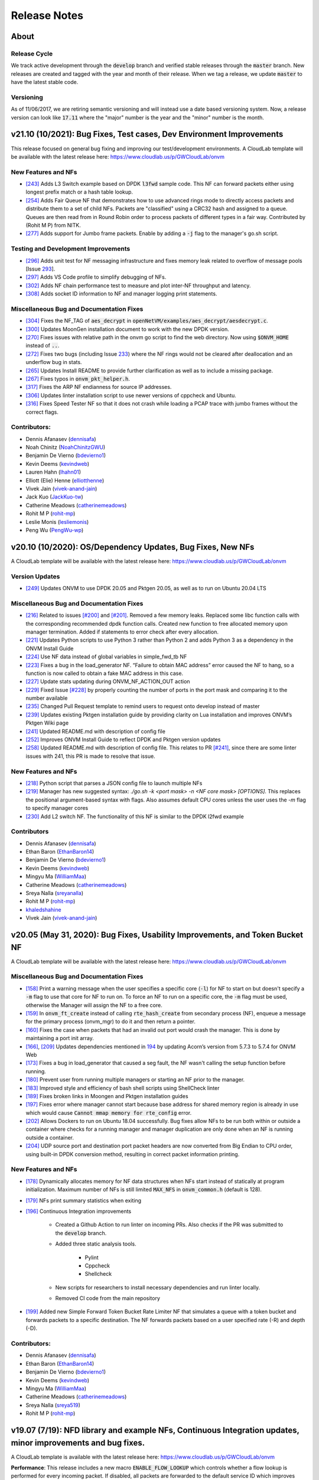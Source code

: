 Release Notes
=====================================

About
---------------

Release Cycle
^^^^^^^^^^^^^^^^^

We track active development through the :code:`develop` branch and verified
stable releases through the :code:`master` branch.  New releases are created and
tagged with the year and month of their release.  When we tag a release,
we update :code:`master` to have the latest stable code.

Versioning
^^^^^^^^^^^^^^^

As of 11/06/2017, we are retiring semantic versioning and will instead
use a date based versioning system.  Now, a release version can look
like :code:`17.11` where the "major" number is the year and the "minor" number
is the month.


v21.10 (10/2021): Bug Fixes, Test cases, Dev Environment Improvements
------------------------------------------------------------------------------

This release focused on general bug fixing and improving our test/development environments. A CloudLab template will be available with the latest release here: `https://www.cloudlab.us/p/GWCloudLab/onvm <https://www.cloudlab.us/p/GWCloudLab/onvm>`_

New Features and NFs
^^^^^^^^^^^^^^^^^^^^^^^^^^^^^^^^^^^^^^^^^^^^^

- `[243] <https://github.com/sdnfv/openNetVM/pull/243>`_ Adds L3 Switch example based on DPDK :code:`l3fwd` sample code. This NF can forward packets either using longest prefix match or a hash table lookup.
- `[254] <https://github.com/sdnfv/openNetVM/pull/254>`_ Adds Fair Queue NF that demonstrates how to use advanced rings mode to directly access packets and distribute them to a set of child NFs. Packets are "classified" using a CRC32 hash and assigned to a queue. Queues are then read from in Round Robin order to process packets of different types in a fair way. Contributed by (Rohit M P) from NITK.
- `[277] <https://github.com/sdnfv/openNetVM/pull/277>`_ Adds support for Jumbo frame packets. Enable by adding a :code:`-j` flag to the manager's go.sh script.

Testing and Development Improvements
^^^^^^^^^^^^^^^^^^^^^^^^^^^^^^^^^^^^^^^^^^^^^

- `[296] <https://github.com/sdnfv/openNetVM/pull/296>`_ Adds unit test for NF messaging infrastructure and fixes memory leak related to overflow of message pools [Issue `293 <https://github.com/sdnfv/openNetVM/pull/293>`_].
- `[297] <https://github.com/sdnfv/openNetVM/pull/297>`_ Adds VS Code profile to simplify debugging of NFs.
- `[302] <https://github.com/sdnfv/openNetVM/pull/302>`_ Adds NF chain performance test to measure and plot inter-NF throughput and latency.
- `[308] <https://github.com/sdnfv/openNetVM/pull/308>`_ Adds socket ID information to NF and manager logging print statements. 

Miscellaneous Bug and Documentation Fixes
^^^^^^^^^^^^^^^^^^^^^^^^^^^^^^^^^^^^^^^^^^^^^

- `[304] <https://github.com/sdnfv/openNetVM/pull/304>`_ Fixes the NF_TAG of :code:`aes_decrypt` in :code:`openNetVM/examples/aes_decrypt/aesdecrypt.c`.
- `[300] <https://github.com/sdnfv/openNetVM/pull/300>`_ Updates MoonGen installation document to work with the new DPDK version.
- `[270] <https://github.com/sdnfv/openNetVM/pull/270>`_ Fixes issues with relative path in the onvm go script to find the web directory. Now using :code:`$ONVM_HOME` instead of :code:`..`.
- `[272] <https://github.com/sdnfv/openNetVM/pull/272>`_ Fixes two bugs (including Issue `233 <https://github.com/sdnfv/openNetVM/pull/233>`_) where the NF rings would not be cleared after deallocation and an underflow bug in stats.
- `[265] <https://github.com/sdnfv/openNetVM/pull/265>`_ Updates Install README to provide further clarification as well as to include a missing package.
- `[267] <https://github.com/sdnfv/openNetVM/pull/267>`_ Fixes typos in :code:`onvm_pkt_helper.h`.
- `[317] <https://github.com/sdnfv/openNetVM/pull/317>`_ Fixes the ARP NF endianness for source IP addresses. 
- `[306] <https://github.com/sdnfv/openNetVM/pull/306>`_ Updates linter installation script to use newer versions of cppcheck and Ubuntu.
- `[316] <https://github.com/sdnfv/openNetVM/pull/316>`_ Fixes Speed Tester NF so that it does not crash while loading a PCAP trace with jumbo frames without the correct flags.

Contributors:
^^^^^^^^^^^^^^^^^^^^^^^^^^^^^^^^^^^^^^^^^^^^^

- Dennis Afanasev (`dennisafa <https://github.com/dennisafa>`_)
- Noah Chinitz (`NoahChinitzGWU <https://github.com/NoahChinitzGWU>`_)
- Benjamin De Vierno (`bdevierno1 <https://github.com/bdevierno1>`_)
- Kevin Deems (`kevindweb <https://github.com/kevindweb>`_)
- Lauren Hahn (`lhahn01 <https://github.com/Lhahn01>`_)
- Elliott (Elie) Henne (`elliotthenne <https://github.com/elliotthenne>`_)
- Vivek Jain (`vivek-anand-jain <https://github.com/Vivek-anand-jain>`_)
- Jack Kuo (`JackKuo-tw <https://github.com/JackKuo-tw>`_)
- Catherine Meadows (`catherinemeadows <https://github.com/catherinemeadows>`_)
- Rohit M P (`rohit-mp <https://github.com/rohit-mp>`_)
- Leslie Monis (`lesliemonis <https://github.com/lesliemonis>`_)
- Peng Wu (`PengWu-wp <https://github.com/PengWu-wp>`_)


v20.10 (10/2020): OS/Dependency Updates, Bug Fixes, New NFs
------------------------------------------------------------------------------

A CloudLab template will be available with the latest release here: `https://www.cloudlab.us/p/GWCloudLab/onvm <https://www.cloudlab.us/p/GWCloudLab/onvm>`_

Version Updates
^^^^^^^^^^^^^^^^^^^^^^^^^^^^^^^^^^^^^^^^^^^^^

- `[249] <https://github.com/sdnfv/openNetVM/pull/249>`_ Updates ONVM to use DPDK 20.05 and Pktgen 20.05, as well as to run on Ubuntu 20.04 LTS

Miscellaneous Bug and Documentation Fixes
^^^^^^^^^^^^^^^^^^^^^^^^^^^^^^^^^^^^^^^^^^^^^

- `[216] <https://github.com/sdnfv/openNetVM/pull/216>`_ Related to issues `[#200] <https://github.com/sdnfv/openNetVM/issues/200>`_ and `[#201] <https://github.com/sdnfv/openNetVM/issues/201>`_. Removed a few memory leaks. Replaced some libc function calls with the corresponding recommended dpdk function calls. Created new function to free allocated memory upon manager termination. Added if statements to error check after every allocation.
- `[221] <https://github.com/sdnfv/openNetVM/pull/221>`_ Updates Python scripts to use Python 3 rather than Python 2 and adds Python 3 as a dependency in the ONVM Install Guide
- `[224] <https://github.com/sdnfv/openNetVM/pull/224>`_ Use NF data instead of global variables in simple_fwd_tb NF
- `[223] <https://github.com/sdnfv/openNetVM/pull/223>`_ Fixes a bug in the load_generator NF. “Failure to obtain MAC address” error caused the NF to hang, so a function is now called to obtain a fake MAC address in this case.
- `[227] <https://github.com/sdnfv/openNetVM/pull/227>`_ Update stats updating during ONVM_NF_ACTION_OUT action
- `[229] <https://github.com/sdnfv/openNetVM/pull/229>`_ Fixed Issue `[#228] <https://github.com/sdnfv/openNetVM/issues/228>`_ by properly counting the number of ports in the port mask and comparing it to the number available
- `[235] <https://github.com/sdnfv/openNetVM/pull/235>`_ Changed Pull Request template to remind users to request onto develop instead of master
- `[239] <https://github.com/sdnfv/openNetVM/pull/239>`_ Updates existing Pktgen installation guide by providing clarity on Lua installation and improves ONVM’s Pktgen Wiki page
- `[241] <https://github.com/sdnfv/openNetVM/pull/241>`_ Updated README.md with description of config file
- `[252] <https://github.com/sdnfv/openNetVM/pull/252>`_ Improves ONVM Install Guide to reflect DPDK and Pktgen version updates
- `[258] <https://github.com/sdnfv/openNetVM/pull/258>`_ Updated README.md with description of config file. This relates to PR `[#241] <https://github.com/sdnfv/openNetVM/pull/241>`_, since there are some linter issues with 241, this PR is made to resolve that issue.

New Features and NFs
^^^^^^^^^^^^^^^^^^^^^^^^^^^^^^^^^^^^^^^^^^^^^

- `[218] <https://github.com/sdnfv/openNetVM/pull/218>`_ Python script that parses a JSON config file to launch multiple NFs
- `[219] <https://github.com/sdnfv/openNetVM/pull/219>`_ Manager has new suggested syntax: `./go.sh -k <port mask> -n <NF core mask> [OPTIONS]`. This replaces the positional argument-based syntax with flags. Also assumes default CPU cores unless the user uses the `-m` flag to specify manager cores
- `[230] <https://github.com/sdnfv/openNetVM/pull/230>`_ Add L2 switch NF. The functionality of this NF is similar to the DPDK l2fwd example

Contributors
^^^^^^^^^^^^^^^^^^^^^^^^^^^^^^^^^^^^^^^^^^^^^

- Dennis Afanasev (`dennisafa <https://github.com/dennisafa>`_)
- Ethan Baron (`EthanBaron14 <https://github.com/EthanBaron14>`_)
- Benjamin De Vierno (`bdevierno1 <https://github.com/bdevierno1>`_)
- Kevin Deems (`kevindweb <https://github.com/kevindweb>`_)
- Mingyu Ma (`WilliamMaa <https://github.com/WilliamMaa>`_)
- Catherine Meadows (`catherinemeadows <https://github.com/catherinemeadows>`_)
- Sreya Nalla (`sreyanalla <https://github.com/sreyanalla>`_)
- Rohit M P (`rohit-mp <https://github.com/rohit-mp>`_)
- `khaledshahine <https://github.com/khaledshahine>`_
- Vivek Jain (`vivek-anand-jain <https://github.com/Vivek-anand-jain>`_)


v20.05 (May 31, 2020): Bug Fixes, Usability Improvements, and Token Bucket NF
------------------------------------------------------------------------------

A CloudLab template will be available with the latest release here: https://www.cloudlab.us/p/GWCloudLab/onvm

Miscellaneous Bug and Documentation Fixes
^^^^^^^^^^^^^^^^^^^^^^^^^^^^^^^^^^^^^^^^^^^^^

- `[158] <https://github.com/sdnfv/openNetVM/pull/158>`_ Print a warning message when the user specifies a specific core (:code:`-l`) for NF to start on but doesn't specify a :code:`-m` flag to use that core for NF to run on. To force an NF to run on a specific core, the :code:`-m` flag must be used, otherwise the Manager will assign the NF to a free core.
- `[159] <https://github.com/sdnfv/openNetVM/pull/159>`_ In :code:`onvm_ft_create` instead of calling :code:`rte_hash_create` from secondary process (NF), enqueue a message for the primary process (onvm_mgr) to do it and then return a pointer.
- `[160] <https://github.com/sdnfv/openNetVM/pull/160>`_ Fixes the case when packets that had an invalid out port would crash the manager. This is done by maintaining a port init array.
- `[166] <https://github.com/sdnfv/openNetVM/pull/180>`_, `[209] <https://github.com/sdnfv/openNetVM/pull/209/files>`_ Updates dependencies mentioned in `194 <https://github.com/sdnfv/openNetVM/pull/194>`_ by updating Acorn’s version from 5.7.3 to 5.7.4 for ONVM Web
- `[173] <https://github.com/sdnfv/openNetVM/pull/173>`_ Fixes a bug in load_generator that caused a seg fault, the NF wasn't calling the setup function before running. 
- `[180] <https://github.com/sdnfv/openNetVM/pull/180>`_ Prevent user from running multiple managers or starting an NF prior to the manager.
- `[183] <https://github.com/sdnfv/openNetVM/pull/183>`_ Improved style and efficiency of bash shell scripts using ShellCheck linter
- `[189] <https://github.com/sdnfv/openNetVM/pull/189>`_ Fixes broken links in Moongen and Pktgen installation guides
- `[197] <https://github.com/sdnfv/openNetVM/pull/197>`_ Fixes error where manager cannot start because base address for shared memory region is already in use which would cause :code:`Cannot mmap memory for rte_config` error.
- `[202] <https://github.com/sdnfv/openNetVM/pull/202>`_ Allows Dockers to run on Ubuntu 18.04 successfully. Bug fixes allow NFs to be run both within or outside a container where checks for a running manager and manager duplication are only done when an NF is running outside a container.
- `[204] <https://github.com/sdnfv/openNetVM/pull/204>`_ UDP source port and destination port packet headers are now converted from Big Endian to CPU order, using built-in DPDK conversion method, resulting in correct packet information printing.

New Features and NFs
^^^^^^^^^^^^^^^^^^^^^^^^^^^

- `[178] <https://github.com/sdnfv/openNetVM/pull/178>`_ Dynamically allocates memory for NF data structures when NFs start instead of statically at program initialization. Maximum number of NFs is still limited :code:`MAX_NFS` in :code:`onvm_common.h` (default is 128).
- `[179] <https://github.com/sdnfv/openNetVM/pull/179>`_ NFs print summary statistics when exiting
- `[196] <https://github.com/sdnfv/openNetVM/pull/196>`_ Continuous Integration improvements

    - Created a Github Action to run linter on incoming PRs. Also checks if the PR was submitted to the :code:`develop` branch.

    - Added three static analysis tools.

        - Pylint
    
        - Cppcheck
    
        - Shellcheck

    - New scripts for researchers to install necessary dependencies and run linter locally.
    
    - Removed CI code from the main repository

- `[199] <https://github.com/sdnfv/openNetVM/pull/199>`_ Added new Simple Forward Token Bucket Rate Limiter NF that simulates a queue with a token bucket and forwards packets to a specific destination.  The NF forwards packets based on a user specified rate (-R) and depth (-D). 

Contributors:
^^^^^^^^^^^^^^

- Dennis Afanasev (`dennisafa <https://github.com/dennisafa>`_)
- Ethan Baron (`EthanBaron14 <https://github.com/EthanBaron14>`_)
- Benjamin De Vierno (`bdevierno1 <https://github.com/bdevierno1>`_)
- Kevin Deems (`kevindweb <https://github.com/kevindweb>`_)
- Mingyu Ma (`WilliamMaa <https://github.com/WilliamMaa>`_)
- Catherine Meadows (`catherinemeadows <https://github.com/catherinemeadows>`_)
- Sreya Nalla (`sreya519 <https://github.com/sreya519>`_)
- Rohit M P (`rohit-mp <https://github.com/rohit-mp>`_)

v19.07 (7/19): NFD library and example NFs, Continuous Integration updates, minor improvements and bug fixes.
---------------------------------------------------------------------------------------------------------------

A CloudLab template is available with the latest release here: https://www.cloudlab.us/p/GWCloudLab/onvm

**Performance**: This release includes a new macro :code:`ENABLE_FLOW_LOOKUP` which controls whether a flow lookup is performed for every incoming packet. If disabled, all packets are forwarded to the default service ID which improves performance. The flow lookup is still enabled by default for backward compatibility with other applications that use ONVM.

NFD library with example NFS
^^^^^^^^^^^^^^^^^^^^^^^^^^^^^^^

Add example NFs based on NFD, a C++-based NF developing compiler designed by Wenfei Wu's group (http://wenfei-wu.github.io/) from IIIS, Tsinghua University, China. NFD compiles the NF logic into a common C++ program by using table-form language to model NFs' behavior. 

**The NFD compiler itself isn't included, only the NFs that were created with it.**

A list of provided NFs using NFD library:
- DNS Amplification Mitigation
- Super Spread Detection
- Heavy Hitter Detection
- SYN Flood Detection
- UDP Flood Detection
- Stateless Firewall
- Stateful Firewall
- NAPT

Continuous Integration updates:
^^^^^^^^^^^^^^^^^^^^^^^^^^^^^^^^^

CI got a few major updates this release:
- CI will do basic lint checks and branch checks(all PRs should be submitted against the *develop* branch) for unauthorized users
- If CI is working on a request and receives another request it will append it to the queue instead of dropping it
- CI will now run Pktgen as an additional test metric.

Minor Improvements
^^^^^^^^^^^^^^^^^^^^^^

**Shared core functionality for messages**
- Adds functionality for NFs using shared core mode to work with NF messages. This means the NF will now sleep when no messages and no packets are enqueued onto a NF's message ring and wakeup if either one is received.  

**NF core rebalancing**
- Adds functionality for onvm_mgr to remap a NF to a different core, if such occurs (when another NF shuts down). This is disabled by default and can be enabled using the :code:`ONVM_NF_SHUTDOWN_CORE_REASSIGNMENT` macro.

Bug fixes:
^^^^^^^^^^^^^

- Fix Style guide links
- Fix Typo in Stats Header bug fix
- Fix Stats Header in Release Notes (twice)

v19.05 (5/19): Shared Core Mode, Major Architectural Changes, Advanced Rings Changes, Stats Updates, CI PR Review, LPM Firewall NF, Payload Search NF, TTL Flags, minor improvements and bug fixes.
--------------------------------------------------------------------------------------------------------------------------------------------------------------------------------------------------------

A CloudLab template is available with the latest release here: https://www.cloudlab.us/p/GWCloudLab/onvm

**This release features a lot of breaking API changes.**

**Performance**: This release increases Pktgen benchmark performance from 7Mpps to 13.1 Mpps (measured by Pktgen sending packets to the ONVM Basic Monitor), thus fixing the major performance issue that was present in the last release.

**Repo changes**: Default branch has been changed to :code:`master`, active development can still be seen in :code:`develop`. Most of the development is now done on the public repo to improve visibility, planned projects and improvements can be seen in this `pinned issue <https://github.com/sdnfv/openNetVM/issues/91>`_, additionally pull requests and issues are now cataloged by tags. We're also starting to merge releases into master by pull requests, thus developers should branch off the develop branch and submit PRs against the develop branch.

**Note**: If the NFs crash with this error - :code:`Cannot mmap memory for rte_config at [0x7ffff7ff3000], got [0x7ffff7ff2000]`, simply use the :code:`-a 0x7f000000000` flag for the onvm_mgr, this will resolve the issue.

Shared Core Mode:
^^^^^^^^^^^^^^^^^^^

This code introduces **EXPERIMENTAL** support to allow NFs to efficiently run on **shared** CPU cores. NFs wait on semaphores when idle and are signaled by the manager when new packets arrive. Once the NF is in wake state, no additional notifications will be sent until it goes back to sleep. Shared core variables for mgr are in the :code:`nf_wakeup_info` structs, the NF shared core vars were moved to the :code:`onvm_nf` struct.

The code is based on the hybrid-polling model proposed in `Flurries: Countless Fine-Grained NFs for Flexible Per-Flow Customization by Wei Zhang, Jinho Hwang, Shriram Rajagopalan, K. K. Ramakrishnan, and Timothy Wood, published at Co-NEXT 16 <https://dl.acm.org/citation.cfm?id=2999602>`_ and extended in `NFVnice: Dynamic Backpressure and Scheduling for NFV Service Chains by Sameer G. Kulkarni, Wei Zhang, Jinho Hwang, Shriram Rajagopalan, K. K. Ramakrishnan, Timothy Wood, Mayutan Arumaithurai and Xiaoming Fu, published at _SIGCOMM '17 <https://dl.acm.org/citation.cfm?id=3098828>`_. Note that this code does not contain the full Flurries or NFVnice systems, only the basic support for shared-Core NFs. However, we have recently released a full version of the NFVNice system as an experimental branch, which can be found `here <https://github.com/sdnfv/openNetVM/tree/experimental/nfvnice-reinforce>`__.

Usage and implementation details can be found `here <https://github.com/sdnfv/openNetVM/blob/master/docs/NF_Dev.md#shared-cpu-mode>`__.

Major Architectural Changes:
^^^^^^^^^^^^^^^^^^^^^^^^^^^^^^

- Introduce a local :code:`onvm_nf_init_ctx` struct allocated from the heap before starting onvm. 

    - Previously the initialization sequence for NFs wasn't able to properly cleanup if a signal was received. Because of this we have introduced a new NF context struct (:code:`onvm_nf_local_ctx`) which would be malloced before initialization begins and would help handle cleanup. This struct contains relevant information about the status of the initialization sequence and holds a reference to the :code:`onvm_nf` struct which has all the information about the NF.  

- Reworking the :code:`onvm_nf` struct. 

    - Previously the :code:`onvm_nf` struct contained a pointer to the :code:`onvm_nf_info`, which was used during processing. It's better to have one main struct that represents the NF, thus the contents of the :code:`onvm_nf_info` were merged into the :code:`onvm_nf` struct. This allows us to maintain a cleaner API where all information about the NF is stored in the :code:`onvm_nf` struct.  

 - Replace the old :code:`onvm_nf_info` with a new :code:`onvm_nf_init_ctx` struct that is passed to onvm_mgr for initialization.

    - This struct contains all relevant information to spawn a new NF (service/instance IDs, flags, core, etc). When the NF is spawned this struct will be released back to the mempool.  

	
 - Adding a function table struct :code:`onvm_nf_function_table`.  
	
    - Finally, we introduced the :code:`onvm_nf_function_table` struct that groups all NF callback functions that can be set by developers.   

**Overall, the new NF launch/shutdown sequence looks as follows:**

.. code-block:: c
    :linenos:

    struct onvm_nf_local_ctx *nf_local_ctx;        
    struct onvm_nf_function_table *nf_function_table;

    nf_local_ctx = onvm_nflib_init_nf_local_ctx();
    onvm_nflib_start_signal_handler(nf_local_ctx, NULL);

    nf_function_table = onvm_nflib_init_nf_function_table();
    nf_function_table->pkt_handler = &packet_handler;

    if ((arg_offset = onvm_nflib_init(argc, argv, NF_TAG, nf_local_ctx, nf_function_table)) < 0)
            // error checks
            
    argc -= arg_offset;
    argv += arg_offset;

    if (parse_app_args(argc, argv, progname) < 0)
            // error checks

    onvm_nflib_run(nf_local_ctx);
    onvm_nflib_stop(nf_local_ctx);

Advanced Rings Changes:
^^^^^^^^^^^^^^^^^^^^^^^^^

This release changes our approach to NFs using the advanced rings mode. Previously we were trying to provide APIs for advanced ring developers such as scaling, but this logic should be managed by the NFs themselves. Because of this we're reworking those APIs and letting the NF devs handle everything themselves.  
- Speed Tester NF advanced rings mode is removed
- Extra APIs have been removed
- Removes support for advanced rings scaling APIs
- Scaling Example NF advanced rings mode has been reworked, the new implementation now does its own pthread creation instead of relying on the onvm scaling APIs. Also makes a clear separation between default and advanced ring mode.
- Because of these changes some internal nflib APIs were exposed to the NF (:code:`onvm_nflib_start_nf`, :code:`onvm_nflib_init_nf_init_cfg`, :code:`onvm_nflib_inherit_parent_init_cfg`)

Stats Updates:
^^^^^^^^^^^^^^^^^^

This release updates both console and web stats. 

 - For web stats this adds the Core Mappings page with the core layout for both onvm_mgr and NFs.
 - For console stats this overhauls the displayed stats and adds new information, see more below.

The new default mode now displays NF tag and core ID:

.. code-block::
    :linenos:

    PORTS
    -----
    Port 0: '90:e2:ba:b3:bc:6c'

    Port 0 - rx:         4  (        0 pps) tx:         0  (        0 pps)

    NF TAG         IID / SID / CORE    rx_pps  /  tx_pps        rx_drop  /  tx_drop           out   /    tonf     /   drop
    ----------------------------------------------------------------------------------------------------------------------
    speed_tester    1  /  1  /  4      1693920 / 1693920               0 / 0                      0 / 40346970    / 0


Verbose mode also adds :code:`PNT` (Parent ID), :code:`S|W` (NF state, sleeping or working), :code:`CHLD` (Children count):

.. code-block::
    :linenos:

    PORTS
    -----
    Port 0: '90:e2:ba:b3:bc:6c'

    Port 0 - rx:         4  (        0 pps) tx:         0  (        0 pps)

    NF TAG         IID / SID / CORE    rx_pps  /  tx_pps             rx  /  tx                out   /    tonf     /   drop
                PNT / S|W / CHLD  drop_pps  /  drop_pps      rx_drop  /  tx_drop           next  /    buf      /   ret
    ----------------------------------------------------------------------------------------------------------------------
    speed_tester    1  /  1  /  4      9661664 / 9661664        94494528 / 94494528               0 / 94494487    / 0
                    0  /  W  /  0            0 / 0                     0 / 0                      0 / 0           / 128

The shared core mode adds wakeup information stats:

.. code-block::
    :linenos:

    PORTS
    -----
    Port 0: '90:e2:ba:b3:bc:6c'

    Port 0 - rx:         5  (        0 pps) tx:         0  (        0 pps)

    NF TAG         IID / SID / CORE    rx_pps  /  tx_pps             rx  /  tx                out   /    tonf     /   drop
                PNT / S|W / CHLD  drop_pps  /  drop_pps      rx_drop  /  tx_drop           next  /    buf      /   ret
                                    wakeups  /  wakeup_rt
    ----------------------------------------------------------------------------------------------------------------------
    simple_forward  2  /  2  /  4        27719 / 27719            764439 / 764439                 0 / 764439      / 0
                    0  /  S  /  0            0 / 0                     0 / 0                      0 / 0           / 0
                                        730557 / 25344

    speed_tester    3  /  1  /  5        27719 / 27719            764440 / 764439                 0 / 764440      / 0
                    0  /  W  /  0            0 / 0                     0 / 0                      0 / 0           / 1
                                        730560 / 25347

    Shared core stats
    ------------------
    Total wakeups = 1461122, Wakeup rate = 50696

The super verbose stats mode has also been updated to include new stats:

.. code-block::
    :linenos:

    #YYYY-MM-DD HH:MM:SS,nic_rx_pkts,nic_rx_pps,nic_tx_pkts,nic_tx_pps
    #YYYY-MM-DD HH:MM:SS,nf_tag,instance_id,service_id,core,parent,state,children_cnt,rx,tx,rx_pps,tx_pps,rx_drop,tx_drop,rx_drop_rate,tx_drop_rate,act_out,act_tonf,act_drop,act_next,act_buffer,act_returned,num_wakeups,wakeup_rate
    2019-06-04 08:54:52,0,4,4,0,0
    2019-06-04 08:54:53,0,4,0,0,0
    2019-06-04 08:54:54,simple_forward,1,2,4,0,W,0,29058,29058,29058,29058,0,0,0,0,0,29058,0,0,0,0,28951,28951
    2019-06-04 08:54:54,speed_tester,2,1,5,0,S,0,29058,29058,29058,29058,0,0,0,0,0,29059,0,0,0,1,28952,28952
    2019-06-04 08:54:55,0,4,0,0,0
    2019-06-04 08:54:55,simple_forward,1,2,4,0,W,0,101844,101843,72785,72785,0,0,0,0,0,101843,0,0,0,0,101660,101660
    2019-06-04 08:54:55,speed_tester,2,1,5,0,W,0,101844,101843,72785,72785,0,0,0,0,0,101844,0,0,0,1,101660,101660

CI PR Review:
^^^^^^^^^^^^^^

CI is now available on the public branch. Only a specific list of whitelisted users can currently run CI for security purposes. The new CI system is able to approve/reject pull requests.
CI currently performs these checks:
- Check the branch (for our discussed change of develop->master as main branch)
- Run performance check (speed tester currently with 35mil benchmark)
- Run linter (only on the PR diff)

LPM Firewall NF:
^^^^^^^^^^^^^^^^^^

The firewall NF drops or forwards packets based on rules provided in a JSON config file. This is achieved using DPDK's LPM (longest prefix matching) library. Default behavior is to drop a packet unless the packet matches a rule. The NF also has a debug mode to print decisions for every packet and an inverse match mode where default behavior is to forward a packet if it is not found in the table. Documentation for this NF can be found `here <https://github.com/sdnfv/openNetVM/blob/master/examples/firewall/README.md>`__.

Payload Search NF:
^^^^^^^^^^^^^^^^^^^^

The Payload Scan NF provides the functionality to search for a string within a given UDP or TCP packet payload. Packet is forwarded to its destination NF on a match, dropped otherwise. The NF also has an inverse mode to drop on match and forward otherwise. Documentation for this NF can be found `here <https://github.com/sdnfv/openNetVM/blob/master/examples/payload_scan/README.md>`__.

TTL Flags:
^^^^^^^^^^^^^

Adds TTL and packet limit flags to stop the NF or the onvm_mgr based on time since startup or based on packets received. Default measurements for these flags are in seconds and in millions of packets received. 

NF to NF Messaging:
^^^^^^^^^^^^^^^^^^^^^

Adds the ability for NFs to send messages to other NFs. NFs need to define a message handler to receive messages and are responsible to free the custom message data. If the message is sent to a NF that doesn't have a message handler the message is ignored.

Minor Improvements
^^^^^^^^^^^^^^^^^^^^

- **Make Number of mbufs a Constant Value** - Previously the number of mbufs was calculated based on the :code:`MAX_NFS` constant. This led to performance degradation as the requested number of mbufs was too high, changing this to a constant has significantly improved performance.  
- **Reuse NF Instance IDs** - Reuse instance IDs of old NFs that have terminated. The instance IDs are still continiously incremented up to the :code:`MAX_NFS` constant, but when that number is reached the next NF instance ID will be wrapped back to the starting value and find the first unoccupied instance ID.   
- Fix all major style errors
- Check if ONVM_HOME is Set Before Compiling ONVM
- Add Core Information to Web Stats
- Update Install Script Hugepage Setup & Kernel Driver Installation
- Add Compatibility Changes to Run ONVM on Ubuntu 18.04.1
- Various Documentation updates and fixes
- Change onvm-pktgen Submodule to Upstream Pktgen

Bug fixes:
^^^^^^^^^^^

- Free Memory on ONVM_MGR Shutdown
- Launch Script to Handle Multi-word String Arguments
- NF Advanced Ring Thread Process NF Shutdown Messages
- Adds NF Ring Cleanup Logic On Shutdown
- Resolve Shutdown Memory Leaks
- Add NF Tag Memory Allocation
- Fix the Parse IP Helper Function
- Fix Speed Tester NF Generated Packets Counter
- Add Termination of Started but not yet Running NFs
- Add ONVM mgr web mode memory cleanup on shutdown
- Removes the Old Flow Tracker NF Launch Script
- Fix Deprecated DPDK Function in Speed Tester NF

**v19.05 API Struct changes:**

* Adding :code:`onvm_nf_local_ctx` which is malloced and passed into :code:`onvm_nflib_init`:

.. code-block:: c
    :linenos:

    struct onvm_nf_local_ctx {
            struct onvm_nf *nf;
            rte_atomic16_t nf_init_finished;
            rte_atomic16_t keep_running;
    };

* Adding a function table for eaiser callback managing:

.. code-block:: c
    :linenos:

    struct onvm_nf_function_table {
            nf_setup_fn  setup;
            nf_msg_handler_fn  msg_handler;
            nf_user_actions_fn user_actions;
            nf_pkt_handler_fn  pkt_handler;
    };
    
* Renaming the old :code:`onvm_nf_info` -> :code:`onvm_nf_init_cfg`:

.. code-block:: c
    :linenos:

    struct onvm_nf_init_cfg {
            uint16_t instance_id;
            uint16_t service_id;
            uint16_t core;
            uint16_t init_options;
            uint8_t status;
            char *tag;
            /* If set NF will stop after time reaches time_to_live */
            uint16_t time_to_live;
            /* If set NF will stop after pkts TX reach pkt_limit */
            uint16_t pkt_limit;
    };
    
* Consolidating previous :code:`onvm_nf_info` and :code:`onvm_nf` into a singular :code:`onvm_nf` struct:  

.. code-block:: c
    :linenos:

    struct onvm_nf {
            struct rte_ring *rx_q;
            struct rte_ring *tx_q;
            struct rte_ring *msg_q;
            /* Struct for NF to NF communication (NF tx) */
            struct queue_mgr *nf_tx_mgr;
            uint16_t instance_id;
            uint16_t service_id;
            uint8_t status;
            char *tag;
            /* Pointer to NF defined state data */
            void *data;

            struct {
                    uint16_t core;
                    /* Instance ID of parent NF or 0 */
                    uint16_t parent;
                    rte_atomic16_t children_cnt;
            } thread_info;

            struct {
                    uint16_t init_options;
                    /* If set NF will stop after time reaches time_to_live */
                    uint16_t time_to_live;
                    /* If set NF will stop after pkts TX reach pkt_limit */
                    uint16_t pkt_limit;
            } flags;

            /* NF specific functions */
            struct onvm_nf_function_table *function_table;

            /*
             * Define a structure with stats from the NFs.
             *
             * These stats hold how many packets the NF will actually receive, send,
             * and how many packets were dropped because the NF's queue was full.
             * The port-info stats, in contrast, record how many packets were received
             * or transmitted on an actual NIC port.
             */
            struct {
                    volatile uint64_t rx;
                    volatile uint64_t rx_drop;
                    volatile uint64_t tx;
                    volatile uint64_t tx_drop;
                    volatile uint64_t tx_buffer;
                    volatile uint64_t tx_returned;
                    volatile uint64_t act_out;
                    volatile uint64_t act_tonf;
                    volatile uint64_t act_drop;
                    volatile uint64_t act_next;
                    volatile uint64_t act_buffer;
            } stats;

            struct {
                     /* 
                      * Sleep state (shared mem variable) to track state of NF and trigger wakeups 
                      *     sleep_state = 1 => NF sleeping (waiting on semaphore)
                      *     sleep_state = 0 => NF running (not waiting on semaphore)
                      */
                    rte_atomic16_t *sleep_state;
                    /* Mutex for NF sem_wait */
                    sem_t *nf_mutex;
            } shared_core;
    };

**v19.05 API Changes:**

- :code:`int onvm_nflib_init(int argc, char *argv[], const char *nf_tag, struct onvm_nf_info **nf_info_p)` -> :code:`int onvm_nflib_init(int argc, char *argv[], const char *nf_tag, struct onvm_nf_local_ctx *nf_local_ctx, struct onvm_nf_function_table *nf_function_table)`
- :code:`int onvm_nflib_run(struct onvm_nf_info* info, pkt_handler_func pkt_handler)` -> :code:`int onvm_nflib_run(struct onvm_nf_local_ctx *nf_local_ctx)`
- :code:`int onvm_nflib_return_pkt(struct onvm_nf_info *nf_info, struct rte_mbuf* pkt)` -> :code:`int onvm_nflib_return_pkt(struct onvm_nf *nf, struct rte_mbuf *pkt)`
- :code:`int onvm_nflib_return_pkt_bulk(struct onvm_nf_info *nf_info, struct rte_mbuf** pkts, uint16_t count)` -> :code:`onvm_nflib_return_pkt_bulk(struct onvm_nf *nf, struct rte_mbuf **pkts, uint16_t count)`
- :code:`int onvm_nflib_nf_ready(struct onvm_nf_info *info)` -> :code:`int onvm_nflib_nf_ready(struct onvm_nf *nf)`
- :code:`int onvm_nflib_handle_msg(struct onvm_nf_msg *msg, __attribute__((unused)) struct onvm_nf_info *nf_info)` -> :code:`int onvm_nflib_handle_msg(struct onvm_nf_msg *msg, struct onvm_nf_local_ctx *nf_local_ctx)`
- :code:`void onvm_nflib_stop(struct onvm_nf_info *nf_info)` -> :code:`void onvm_nflib_stop(struct onvm_nf_local_ctx *nf_local_ctx)`
- :code:`struct onvm_nf_scale_info *onvm_nflib_get_empty_scaling_config(struct onvm_nf_info *parent_info)` -> :code:`struct onvm_nf_scale_info *onvm_nflib_get_empty_scaling_config(struct onvm_nf *nf)`
- :code:`struct onvm_nf_scale_info *onvm_nflib_inherit_parent_config(struct onvm_nf_info *parent_info, void *data)` -> :code:`struct onvm_nf_scale_info *onvm_nflib_inherit_parent_config(struct onvm_nf *nf, void *data)`

**v19.05 API Additions:**

- :code:`struct onvm_nf_local_ctx *onvm_nflib_init_nf_local_ctx(void)`
- :code:`struct onvm_nf_function_table *onvm_nflib_init_nf_function_table(void)`
- :code:`int onvm_nflib_start_signal_handler(struct onvm_nf_local_ctx *nf_local_ctx, handle_signal_func signal_hanlder)`
- :code:`int onvm_nflib_send_msg_to_nf(uint16_t dest_nf, void *msg_data)` 
- :code:`int onvm_nflib_request_lpm(struct lpm_request *req)`
- :code:`struct onvm_configuration *onvm_nflib_get_onvm_config(void)`  

These APIs were previously internal but are now exposed for advanced ring NFs:

- :code:`int onvm_nflib_start_nf(struct onvm_nf_local_ctx *nf_local_ctx, struct onvm_nf_init_cfg *nf_init_cfg)`
- :code:`struct onvm_nf_init_cfg *onvm_nflib_init_nf_init_cfg(const char *tag)`
- :code:`struct onvm_nf_init_cfg *onvm_nflib_inherit_parent_init_cfg(struct onvm_nf *parent)`

**v19.05 Removed APIs:**

- :code:`int onvm_nflib_run_callback(struct onvm_nf_info* info, pkt_handler_func pkt_handler, callback_handler_func callback_handler)`
- :code:`struct rte_ring *onvm_nflib_get_tx_ring(struct onvm_nf_info* info)`
- :code:`struct rte_ring *onvm_nflib_get_rx_ring(struct onvm_nf_info* info)`
- :code:`struct onvm_nf *onvm_nflib_get_nf(uint16_t id)`
- :code:`void onvm_nflib_set_setup_function(struct onvm_nf_info* info, setup_func setup)`

v19.02 (2/19): Manager Assigned NF Cores, Global Launch Script, DPDK 18.11 Update, Web Stats Overhaul, Load Generator NF, CI (Internal repo only), minor improvements and bug fixes
---------------------------------------------------------------------------------------------------------------------------------------------------------------------------------------

This release adds several new features and changes how the onvm_mgr and NFs start. A CloudLab template is available with the latest release here: https://www.cloudlab.us/p/GWCloudLab/onvm

Note: This release makes important changes in how NFs are run and assigned to cores. 

Performance: We are aware of some performance irregularities with this release. For example, the first few times a Basic Monitor NF is run we achieve only ~8 Mpps on a CloudLab Wisconsin c220g2 server. After starting and stopping the NF several times, the performance rises to the expected 14.5 Mpps.

Manager Assigned NF Cores:
^^^^^^^^^^^^^^^^^^^^^^^^^^^^

NFs no longer require a CORE_LIST argument to start, the manager now does core assignment based on the provided core bitmask argument. 

NFs now go through the dpdk init process on a default core (currently 0) and then launch a pthread for its main loop, which using the DPDK :code:`rte_thread_set_affinity()` function is affinized to a core obtained from the Manager. 

The core info is maintained in a memzone and the Manager keeps track of what cores are used, by how many NFs, and if the cores are reserved as dedicated. The Manager always selects the core with the fewest NFs unless a flag is used when starting an NF.

**Usage:**

New Manager arguments:

* Hexadecimal bitmask, which tells the onvm_mgr which cores are available for NFs to run on.

The manager now must be run with a command like:

.. code-block:: bash
    :linenos:

    cd onvm
    #./go.sh CORE_LIST PORT_BITMASK NF_CORE_BITMASK -s LOG_MODE
    ./go.sh 0,1,2,3 0x3 0xF0 -s stdout

With this command the manager runs on cores 0-3, uses ports 1 and 2 (since :code:`0x3` is binary :code:`0b11`), and will start NFs on cores 4-7 (since :code:`0xF0` is binary :code:`0b11110000`)

New Network Functions arguments:

- :code:`-m` manual core decision mode, NF runs on the core supplied by the :code:`-l` argument if available. If the core is busy or not enabled then returns an error and doesn't start the NF.
- :code:`-s` shared core mode, this will allow multiple NFs to run on the same core. Generally this should be avoided to prevent performance problems. By default, each core is dedicated to a single NF.
  
These arguments can be set as :code:`ONVM_ARGS` as detailed below.

**API Additions:**

- :code:`int onvm_threading_core_affinitize(int core)` - Affinitizes the calling thread to a new core. This is used both internally and by the advanced rings NFs to change execution cores.  

Global Launch Script
^^^^^^^^^^^^^^^^^^^^^^^

The example NFs can be started using the :code:`start_nf.sh` script. The script can run any example NF based on the first argument which is the NF name (this is based on the assumption that the name matches the NF folder and the build binary). This removes the need to maintain a separate :code:`go.sh` script for each NF but requires some arguments to be explicitly specified.

The script has 2 modes:

- Simple

.. code-block:: bash
    :linenos:

    ./start_nf.sh NF_NAME SERVICE_ID (NF_ARGS)
    ./start_nf.sh speed_tester 1 -d 1

- Complex

.. code-block:: bash
    :linenos:

    ./start_nf.sh NF_NAME DPDK_ARGS -- ONVM_ARGS -- NF_ARGS
    ./start_nf.sh speed_tester -l 4 -- -s -r 6 -- -d 5

*All the NF directories have a symlink to :code:`examples/go.sh` file which allows to omit the NF name argument when running the NF from its directory:*

.. code-block:: bash
    :linenos:

    cd speed_tester && ./go.sh 1 -d 1
    cd speed_tester && ./go.sh -l 4 -- -s -r 6 -- -d 5

DPDK 18.11 Update
^^^^^^^^^^^^^^^^^^^

DPDK submodule no longer points to our fork, we now point to the upstream DPDK repository. This is because mTCP requirements for DPDK have relaxed and they no longer need to have additional patches on top of it.  

Also updates Pktgen to 3.6.5 to remain compatible with DPDK v18.11
The dpdk update involves:
- Adds NIC ring RSS hashing functions adjustments
- Adds NIC ring file descriptor size alignment

Run this to ensure the submodule is up to date:

.. code-block:: bash
    :linenos:

    git submodule sync
    git submodule update --init

Web Stats Overhaul
^^^^^^^^^^^^^^^^^^^^

Adds a new event logging system which is used for port initialization and NF starting, ready, and stopping events. In the future, this could be used for more complex logging such as service chain based events and for core mappings.

Also contains a complete rewrite of the web frontend. The existing code which primarily used jquery has been rewritten and expanded upon in React, using Flow for type checking rather than a full TypeScript implementation. This allows us to maintain application state across pages and to restore graphs to the fully updated state when returning to a graph from a different page.

Please note that **CSV download has been removed** with this update as storing this much ongoing data negatively impacts application performance. This sort of data collection would be best implemented via grepping or some similar functionality from onvm console output.

Load Generator NF
^^^^^^^^^^^^^^^^^^^^^

Adds a Load Generator NF, which sends packets at a specified rate and size, measures tx and rx throughput (pps) and latency. The load_generator NF continuously allocates and sends new packets of a defined size and at a defined rate using the :code:`callback_handler` function. The max value for the :code:`-t` pkt_rate argument for this NF will depend on the underlying architecture, for best performance increase it up until you see the NF starting to drop packets.

Example usage with a chain of load_generator <-> simple_forward:

.. code-block:: bash
    :linenos:

    cd examples/load_generator
    ./go.sh 1 -d 2 -t 4000000 

    cd examples/simple_forward
    ./go.sh 2 -d 1

Example NF output:

.. code-block::
    :linenos:

    Time elapsed: 24.50

    Tx total packets: 98001437
    Tx packets sent this iteration: 11
    Tx rate (set): 4000000
    Tx rate (average): 3999999.33
    Tx rate (current): 3999951.01

    Rx total packets: 94412314
    Rx rate (average): 3853506.69
    Rx rate (current): 4000021.01
    Latency (current mean): 4.38 us


CI (Internal repo only)
^^^^^^^^^^^^^^^^^^^^^^^^^^

Adds continuous integration to the internal repo. CI will automatically run when a new PR is created or when keyword :code:`@onvm` is mentioned in a pr comment. CI currently reports the linter output and the Speed Tester NF performance. This will be tested internally and extended to support the public repo when ready.  

To achieve this a Flask server listens to events from github, currently only the :code:`openNetVM-dev` repo is setup for this. In the future we plan to expand this functionality to the public :code:`openNetVM` repo.  

Bug Fixes
^^^^^^^^^^^^^

 - Fix how NF_STOPPED message is sent/processed. This fixes the double shutdown bug (observed in mTCP applications), the fast ctrl-c exit bug and the invalid arguments bug. In all of those cases memory would get corrupted, this bug fix resolves these cases.  
 - Add out of bounds checks for NF service ids. Before we were not handling cases when a new NF service id exceeded the MAX_SERVICES value or when launching a new NF would exceed the NF_SERVICE_COUNT_MAX value for the given service id.  
 - Fix the Speed Tester NF to properly exit when passed an invalid MAC addr argument.  

v18.11 (11/18): Config files, Multithreading, Better Statistics, and bug fixes
--------------------------------------------------------------------------------

This release adds several new features which cause breaking API changes to existing NFs.  NFs must be updated to support the new API required for multithreading support. A CloudLab template is available with the latest release here: https://www.cloudlab.us/p/GWCloudLab/onvm

Multithreading:
^^^^^^^^^^^^^^^^^

NFs can now run multiple threads, each with its own set of rings for receiving and transmitting packets. NFs can either start new threads themselves or the NF Manager can send a message to an NF to cause it to scale up.

**Usage:**

To make an NF start another thread, run the :code:`onvm_nflib_scale(struct onvm_nf_scale_info *scale_info)` function with a struct holding all the information required to start the new NF thread. This can be used to replicate an NF's threads for scalability (all with same service ID), or to support NFs that require several threads performing different types of processing (thus each thread has its own service ID). More info about the multithreading can be found in :code:`docs/NF_Dev.md`. Example use of multithreading NF scaling can be seen in the :code:`scaling_example` NF.

**API Changes:**

The prior code relied on global data structures that do not work in a multithreaded environment. As a result, many of the APIs have been refactored to take an :code:`onvm_nf_info` structure, instead of assuming it is available as a global variable.

- :code:`int onvm_nflib_init(int argc, char *argv[], const char *nf_tag);` -> :code:`int onvm_nflib_init(int argc, char *argv[], const char *nf_tag, struct onvm_nf_info **nf_info_p)`
- :code:`void onvm_nflib_stop(void)` -> :code:`void onvm_nflib_stop(struct onvm_nf_info *nf_info)` 
- :code:`int onvm_nflib_return_pkt(struct rte_mbuf* pkt)` -> :code:`int onvm_nflib_return_pkt(struct onvm_nf_info *nf_info, struct rte_mbuf* pkt)`
- :code:`int pkt_handler_func(struct rte_mbuf* pkt, struct onvm_pkt_meta* action)` -> :code:`int pkt_handler_func(struct rte_mbuf *pkt, struct onvm_pkt_meta *meta, __attribute__ ((unused)) struct onvm_nf_info *nf_info)`
- :code:`int callback_handler_func(void)` -> :code:`int callback_handler_func(__attribute__ ((unused)) struct onvm_nf_info *nf_info)`
- Any existing NFs will need to be modified to support this updated API. Generally this just requires adding a reference to the :code:`onvm_nf_info` struct in the API calls.

NFs also must adjust their Makefiles to include the following libraries:

.. code-block::
    :linenos:

    CFLAGS += -I$(ONVM)/lib
    LDFLAGS += $(ONVM)/lib/$(RTE_TARGET)/lib/libonvmhelper.a -lm

**API Additions:**

- :code:`int onvm_nflib_scale(struct onvm_nf_scale_info *scale_info)` launches another NF based on the provided config
- :code:`struct onvm_nf_scale_info * onvm_nflib_get_empty_scaling_config(struct onvm_nf_info *parent_info)` for getting a basic empty scaling config
- :code:`struct onvm_nf_scale_info * onvm_nflib_inherit_parent_config(struct onvm_nf_info *parent_info)` for getting a scaling config with the same functionality (e.g., service ID) as the parent NF
- :code:`void onvm_nflib_set_setup_function(struct onvm_nf_info* info, setup_func setup)` sets the setup function to be automatically executed once before an NF enters the main packet loop

Stats Display
^^^^^^^^^^^^^^^

The console stats display has been improved to aggregate stats when running multiple NFs with the same service ID and to add two additional modes: verbose for all stats in human readable format and raw stats dump for easy script parsing. The NF TX stat has been updated to also include tonf traffic.

**Usage:**

- For normal mode no extra steps are required
- For verbose mode run the manager with :code:`-v` flag
- For raw stats dump use the :code:`-vv` flag

Config File Support:
^^^^^^^^^^^^^^^^^^^^^^

ONVM now supports JSON config files, which can be loaded through the API provided in :code:`onvm_config_common.h`. This allows various settings of either the ONVM manager or NFs to be set in a JSON config file and loaded into code, as opposed to needing to be passed in via the command line.

**Usage:**
 - All example NFs now support passing DPDK and ONVM arguments in a config file by using the :code:`-F config.json` flag when running an NF executable or a :code:`go.sh` script.  See :code:`docs/examples.md` for more details.

**API Changes:**
- :code:`nflib.c` was not changed from an NF-developer standpoint, but it was modified to include a check for the :code:`-F` flag, which indicates that a config file should be read to launch an NF.

**API Additions:**
- :code:`cJSON* onvm_config_parse_file(const char* filename)`: Reads a JSON config and stores the contents in a cJSON struct. For further reference on cJSON, see its `documentation <https://github.com/DaveGamble/cJSON>`_.
- :code:`int onvm_config_create_nf_arg_list(cJSON* config, int* argc, char** argv[])`: Given a cJSON struct and pointers to the original command line arguments, generate a new :code:`argc` and :code:`argv` using the config file values.

Minor improvements
^^^^^^^^^^^^^^^^^^^^

- **Return packets in bulk**: Adds support for returning packets in bulk instead of one by one by using :code:`onvm_nflib_return_pkt_bulk`. Useful for functions that buffer a group of packets before returning them for processing or for NFs that create batches of packets in the fast path. *No breaking API changes.*
- **Updated corehelper.py script**: Fixed the :code:`scripts/corehelper.py` file so that it correctly reports recommended core usage instructions. The script assumes a single CPU socket system and verifies that hyperthreading is disabled.
- **Adjusted default number of TX queues**: Previously, the ONVM manager always started :code:`MAX_NFS` transmit queues on each NIC port. This is unnecessary and causes a problem with SR-IOV and NICs with limited queue support. Now the manager creates one queue per TX thread.
- Bug fixes were made to `prevent a crash <https://github.com/sdnfv/openNetVM/commit/087891d9fea3b3ab011254dd405ef9e708d2e43d>`_ of :code:`speed_tester` during allocation of packets when there are no free mbufs and to `fix an invalid path <https://github.com/sdnfv/openNetVM/commit/a7978304914670ae9dfd2e3571af21ec7ed29013>`_ causing an error when attempting to use Pktgen with the :code:`run-pktgen.sh` script. Additionally, a few `minor documentation edits <https://github.com/sdnfv/openNetVM/commit/6005be5724552cda3f84b84e39cdc7bee846194c>`_ were made.


v18.05 (5/31/18): Bug Fixes, Latency Measurements, and Docker Image
----------------------------------------------------------------------

This release adds a feature to the Speed Tester example NF to support latency measurements by using the :code:`-l` flag. Latency is calculated by writing a timestamp into the packet body and comparing this value when the packet is returned to the Speed Tester NF. A sample use case is to run 3 speed tester NFs configured to send in a chain, with the last NF sending back to the first. The first NF can use the :code:`-l` flag to measure latency for this chain. Note that only one NF in a chain should be using the flag since otherwise timestamp information written to the packet will conflict. 

It also makes minor changes to the setup scripts to work better in NSF CloudLab environments.

We now provide a docker container image that can be used to easily run NFs inside containers. See the `Docker Docs <../docker>`_ for more information.

OpenNetVM support has now been integrated into the mainline `mTCP repository <https://github.com/eunyoung14/mtcp>`_.

Finally, we are now adding issues to the GitHub Issue Tracker with the `Good First Issue <https://github.com/sdnfv/openNetVM/issues?q=is%3Aissue+is%3Aopen+label%3A%22good+first+issue%22>`_ label to help others find ways to contribute to the project. Please take a look and contribute a pull request!

An NSF CloudLab template including OpenNetVM 18.05, mTCP, and some basic networking utilities is available here: https://www.cloudlab.us/p/GWCloudLab/onvm-18.05

*No API changes were introduced in this release.*

v18.03 (3/27/18): Updated DPDK and preliminary mTCP support
---------------------------------------------------------------

This release updates the DPDK submodule to use version 17.08. This DPDK update caused breaking changes to its API, so updates have been made to the OpenNetVM manager and example NFs to support this change.

In order to update to the latest version of DPDK you must run:

.. code-block:: bash
    :linenos:

    git submodule update --init

And then rebuild DPDK using the `install guide <../install>`_ or running these commands:

.. code-block:: bash
    :linenos:

    cd dpdk
    make clean
    make config T=$RTE_TARGET
    make T=$RTE_TARGET -j 8
    make install T=$RTE_TARGET -j 8

(you may need to install the :code:`libnuma-dev` package if you get compilation errors)

This update also includes preliminary support for mTCP-based endpoint NFs. Our OpenNetVM driver has been merged into the `develop branch of mTCP <https://github.com/eunyoung14/mtcp/tree/devel>`_. This allows you to run services like high performance web servers on an integrated platform with other middleboxes. See the mTCP repository for usage instructions.

Other changes include:

- Adds a new "Router NF" example which can be used to redirect packets to specific NFs based on their IP. This is currently designed for simple scenarios where a small number of IPs are matched to NFs acting as connection terminating endpoints (e.g., mTCP-based servers). 
- Bug Fix in ARP NF to properly handle replies based on the ARP OP code.
- Updated pktgen submodule to 3.49 which works with DPDK 17.08.
 
An NSF CloudLab template including OpenNetVM 18.03, mTCP, and some basic networking utilities is available here: https://www.cloudlab.us/p/GWCloudLab/onvm-18.03

*No API changes were introduced in this release.*

v18.1 (1/31/18): Bug Fixes and Speed Tester improvements
----------------------------------------------------------

This release includes several bug fixes including:

- Changed macro and inline function declarations to improve compatibility with 3rd party libraries and newer gcc versions (tested with 4.8 and 5.4)
- Solved memory leak in SDN flow table example
- Load Balancer NF now correctly updates MAC address on outgoing packets to backend servers

Improvements:

- Speed Tester NF now supports a :code:`-c` argument indicating how many packets should be created. If combined with the PCAP replay flag, this parameter controls how many of packets in the trace will be transmitted. A larger packet count may be required when trying to use Speed Tester to saturate a chain of network functions.
 
*No API changes were introduced in this release.*

v17.11 (11/16/17): New TX thread architecture, realistic NF examples, better stats, messaging, and more
---------------------------------------------------------------------------------------------------------

Since the last official release there have been substantial changes to openNetVM, including the switch to date based versioning mentioned above. Changes include:

- New TX architecture: previously NFs enqueued packets into a TX ring that was read by TX threads in the manager, which consumed significant CPU resources. By moving TX thread logic to the NF side, ONVM can run with fewer cores, improving efficiency.  NFs can then directly pass packets which saves enqueueing/dequeuing to an extra ring. TX threads still send packets out the NIC, but NFs primarily do packet passing--it is suggested to run the system with at least 1 TX thread to handle outgoing packets. Despite these changes, TX threads can still perform the same work that they did before. If a user would like to run ONVM with TX threads handling all packet passing, they must set `NF_HANDLE_TX` to `0` in `onvm_common.h` 

  - Our tests show this change increases NF transmit speed from 20 Mpps to 41 Mpps with the Speed Tester NF benchmark, while consuming fewer cores.
 
- New NFs: we have developed several new sample NFs, including:
  
  - :code:`examples/ndpi_stats` uses the `nDPI library <https://github.com/ntop/nDPI>`_ for deep packet inspection to determine the protocol of each flow.
  - :code:`examples/flow_tracker` illustrates how to use ONVM's flow table library to track the list of open connections and print information about them.
  - :code:`examples/arp_response` can be used to assign an IP to the NICs managed by openNetVM. The NF is capable of responding to ARP requests. This facilitates NFs that act as connection endpoints, load balancers, etc.
  - :code:`examples/load_balancer` is a layer 3, round-robin load balancer. When a packet arrives the NF checks whether it is from an already existing flow. If not, it creates a new flow entry and assigns it to a destination backend server. This NF uses ARP support to assign an accessible IP to the openNetVM host running the load balancer.
  - `Snort NF <https://github.com/sdnfv/onvm-snort>`_ provides a version of the Snort intrusion detection system ported to openNetVM.

- `PCAP replay <https://github.com/sdnfv/openNetVM/commit/4b40bdca5117c6a72f57dfa5c622173abfc49483>`_: the Speed Tester NF can now load a packet trace file and use that to generate the packets that it transmits.
- `NF idle call back <https://github.com/sdnfv/openNetVM/commit/d4bc32aeffeb5f2082cfb978b3860a407c962a93>`_: Traditionally, NFs would wait until the ONVM manager puts packets on their Rx buffer and then calls their packet handler function to process them.  This meant that NFs would sit idle until they have some packets to process.  With this change, NFs can now run at any time even if there are no packets to process.  NFs can provide a callback handler function to be registered with NFLib.  Once this callback handler is registered with NFLib, the function will be run constantly even if there are no packets to be processed.
- `Web-based stats <https://github.com/sdnfv/openNetVM/commit/b7380020837dcecc32b3fb72e79190c256670e80>`_: the ONVM manager can now display statistics about the active NFs. See :code:`onvm_web/` for more information.
- `NF--Manager Messaging Interface <https://github.com/sdnfv/openNetVM/commit/125e6dd5e9339b5492723866988edf05ecadcd48>`_: We have expanded the interface between the manager and NFs to allow more flexible message passing. 
- A multitude of other bug fixes, documentation improvements, etc!

v1.1.0 (1/25/17): Refactoring to library, new NFs
---------------------------------------------------

This release refactored the code into a proper library, making it easier to include with more advanced NFs. We also added new AES encryption and decryption NFs that operate on UDP packets.

v1.0.0 (8/25/16): Refactoring to improve code organization
------------------------------------------------------------

A big set of commits to clean the structure and simplify onvm source code. We separated all functions into the main.c of the manager into modules:

- :code:`onvm_stats` : functions displaying statistics
- :code:`onvm_pkt` : functions related to packet processing
- :code:`onvm_nf` : functions related to NFs management.

Each module comes with a header file with commented prototypes. And each c and h file has been "cut" into parts:

- interfaces, or functions called outside of the module
- internal functions, the functions called only inside the module and doing all the work
- helper functions, simple and short functions used many times through the module.

**API Changes:**

- NFs now need to call functions like :code:`onvm_nflib_*` instead of :code:`onvm_nf_*`.  For example, :code:`onvm_nflib_init` instead of :code:`onvm_nf_init`.  The example NFs have all been updated accordingly.
- NF :code:`Makefiles` need to be updated to find the path to :code:`onvm_nflib`.

4/24/16: Initial Release
----------------------------

Initial source code release.
